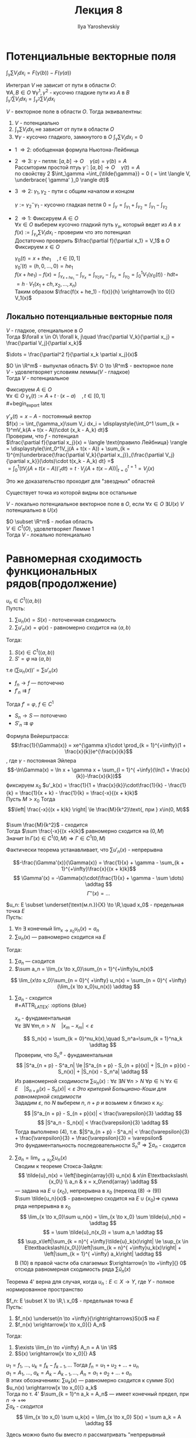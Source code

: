 #+LATEX_CLASS: general
#+TITLE: Лекция 8
#+AUTHOR: Ilya Yaroshevskiy

* Потенциальные векторные поля
$\displaystyle{\int_\gamma \sum V_i dx_i = F(\gamma(b)) - F(\gamma(a))}$
#+begin_definition
Интеграл $V$ не зависит от пути в области $O$: \\
$\forall A, B \in O\ \forall \gamma^1, \gamma^2$ - кусочно гладкие пути из $A$ в $B$ \\
$\displaystyle{\int_{\gamma^1} \sum V_i dx_i = \int_{\gamma^2} \sum V_i dx_i}$
#+end_definition
#+ATTR_LATEX: :options [характеризация потенциальных векторных полей в терминах интегралов]
#+begin_theorem
$V$ - векторное поле в области $O$. Тогда эквивалентны:
1. $V$ - потенциально
2. $\displaystyle{\int_\gamma\sum V_idx_i}$ не зависит от пути в области $O$
3. $\forall \gamma$ - кусочно гладкого, замкнутого в $O$ $\displaystyle{\int_\gamma \sum V_i dx_i = 0}$
#+end_theorem
#+begin_proof org
+ 1 \Rightarrow 2: обобщенная формула Ньютона-Лейбница
+ 2 \Rightarrow 3: $\gamma$ - петля: $[a, b] \to O\quad \gamma(a)=\gamma(b) = A$ \\
  Рассмторим простой птуь $\tilde{\gamma}: [a, b] \to O\quad \gamma(t) = A$ \\
  по свойству 2 $\int_\gamma =\int_{\tilde{\gamma}} = 0 ( = \int \langle V, \underbrace{ \gamma' }_0 \rangle dt)$
+ 3 \Rightarrow 2: $\gamma_1, \gamma_2$ - пути с общим началом и концом \\

  #+begin_export latex
  \begin{center}\begin{tikzpicture}
  \draw[->-] (-1, -1) to [bend left] (1, 1) node[above left] {\(\gamma_1\)};
  \draw[->-] (-1, -1) to [bend right] (1, 1) node [below right] {\(\gamma_2\)};
  \draw[fill=black] (-1, -1) circle[radius=1pt] node[below] {A};
  \draw[fill=black] (1, 1) circle[radius=1pt] node[above right] {B};
  \draw[color=green,->, thick] (-1, -0.5) to [out=90, in = 120] (1.5, 1.5) node[above,color=black] {\(\gamma\)} to [out=300, in = 0] (-1, -1.5);
  \end{tikzpicture}\end{center}
  #+end_export
  $\gamma := \gamma_2^-\gamma_1$ - кусочно гладкая петля $0 = \int_\gamma = \int_{\gamma_1} + \int_{\gamma_2} = \int_{\gamma_1} - \int_{\gamma_2}$ \\
+ 2 \Rightarrow 1: Фиксируем $A\in O$ \\
  $\forall x \in O$ выберем кусочно гладкий путь $\gamma_x$, который ведет из $A$ в $x$ \\
  $f(x) := \int_{\gamma_x} \sum V_idx_i$ - проверим что это потенциал \\
  Достаточно проверить $\frac{\partial f}{\partial x_1} = V_1$ в $O$ \\
  Фиксируем $x \in O$

  #+begin_export latex
  \begin{center}\begin{tikzpicture}
  \draw[->-] (0, -2) node[below] {$A$} to [bend left] (0, 0.5) node[left] {$\gamma_x$} to [bend left] (1, 1) node[above right] {$x$} to (2, 1) node[above right] {$x + he_1$};
  \draw[fill=black] (0, -2) circle[radius=1pt];
  \draw[fill=black] (1, 1) circle[radius=1pt];
  \draw[fill=black] (2, 1) circle[radius=1pt];
  \end{tikzpicture}\end{center}
  #+end_export

  $\gamma_0(t) = x + the_1\quad,t\in[0, 1]$ \\
  $\gamma_0'(t) = (h, 0, \dots, 0) = he_1$ \\
  $f(x + he_1) - f(x) = \int_{\gamma_{x + he_1}} - \int_{\gamma_x} = \int_{\gamma_0\gamma_x} - \int_{\gamma_x} = \int_{\gamma_0} = \displaystyle{\int_0^1V_1(\gamma_0(t))\cdot h dt}=$ \\
  $= h\cdot V_1(x_1 + ch, x_2, \dots, x_n)$ \\
  Таким образом $\frac{f(x + he_1) - f(x)}{h} \xrightarrow[h \to 0]{} V_1(x)$
#+end_proof
** Локально потенциальные векторные поля
#+begin_lemma org
$V$ - гладкое, отенциальное в $O$ \\
Тогда $\forall x \in O\ \forall k, j\quad \frac{\partial V_k}{\partial x_j} = \frac{\partial V_j}{\partial x_k}$
#+end_lemma
#+begin_proof org
$\dots = \frac{\partial^2 f}{\partial x_k \partial x_j}(x)$
#+end_proof
#+ATTR_LATEX: :options [лемма Пуанкаре]
#+begin_theorem org
$O \in \R^m$ - выпуклая область $V: O \to \R^m$ - векторное поле \\
$V$ - удовлетворяет условиям леммы($V$ - гладкое) \\
Тогда $V$ - потенциальное
#+end_theorem
#+begin_proof org
Фиксируем $A \in O$ \\
$\forall x \in O\ \gamma_x(t) := A + t\cdot(x - a)\quad, t\in[0, 1]$ \\
#+begin_export latex
\begin{center}
\begin{tikzpicture}
\draw (0, 0) circle[x radius=3cm, y radius=1.5cm];
\draw[->] (0.5, -0.5) node[below] {$A$} to (-1, 0.7) node [above] {$x$};
\draw[fill=black] (0.5, -0.5) circle[radius=1pt];
\end{tikzpicture}
\end{center}
#+end_export
$\gamma'_x(t) = x - A$ - постоянный вектор \\
$f(x) := \int_{\gamma_x}\sum V_i dx_i = \displaystyle{\int_0^1 \sum_{k = 1}^mV_k(A + t(x - A))\cdot (x_k - A_k) dt}$ \\
Проверим, что $f$ - потенциал \\
$\frac{\partial f}{\partial x_j}(x) = \langle \text{правило Лейбница} \rangle = \displaystyle{\int_0^1V_j(A + t(x - A)) + \sum_{k = 1}^{m}\underbrace{\frac{\partial V_k}{\partial x_j}}_{\frac{\partial V_j}{\partial x_k}}(\dots)\cdot t(x_k - A_k) dt} =$ \\
$= \displaystyle{\int_0^1(tV_j(A + t(x - A))'_tdt) =t\cdot V_j(A + t(x - A))\bigg|_{t = 0}^{t = 1} = V_j(x)}$
#+end_proof
#+begin_remark org
Это же доказательство проходит для "звездных" областей
#+begin_export latex
\begin{center}
\begin{tikzpicture}
\draw (-1, -1) to (-1, -0.5) to (-1.7,-0.3) to (-1, -0.1) to (-1.1, 0.3) to (-0.5, 0) to (0.5, 0.2) to (0.1, -0.4) to (0.3, -1) to (-0.4, -0.6) to (-1, -1);
\draw[fill=black] (-0.5, -0.3) circle[radius=1pt] node[right] {$A$};
\end{tikzpicture}
\end{center}
#+end_export
Существует точка из которой видны все остальные
#+end_remark
#+begin_definition org
$V$ - локально потенциальное векторное поле в $O$, если $\forall x \in O\ \exists U(x)\ V$ потенциально в $U(x)$
#+end_definition
#+ATTR_LATEX: :options [лемма Пуанкаре]
#+begin_corollary org
$O \subset \R^m$ - любая область \\
$V \in C^1(O)$, удовлетворяет Лемме 1 \\
Тогда $V$ - локально потенциально
#+end_corollary
* Равномерная сходимость функциональных рядов(продолжение)
#+ATTR_LATEX: :options {3'}[о дифференцировании ряда по параметру]
#+begin_manualtheorem org
$u_n \in C^1(\langle a, b \rangle)$ \\
Путсть:
1. $\sum u_n(x) = S(x)$ - поточенчная сходимость
2. $\sum u'_n(x) = \varphi(x)$ - равномерно сходится на $\langle a, b \rangle$
Тогда:
1. $S(x) \in C^1(\langle a, b \rangle)$
2. $S' = \varphi$ на $\langle a, b \rangle$
т.е $(\sum u_n(x))' = \sum u'_n(x)$
#+end_manualtheorem
#+begin_proof org
- $f_n \to f$ --- поточечно \\
- $f'_n \rightrightarrows f$ \\
Тогда $f' = \varphi,\ f \in C^1$
- $S_n \to S$ --- поточечно
- $S'_n \rightrightarrows \varphi$
#+end_proof
#+begin_examp org
Формула Вейерштрасса:
$$\frac{1}{\Gamma(x)} = xe^{\gamma x}\cdot \prod_{k = 1}^{+\infty}(1 + \frac{x}{k})e^{\frac{x}{k}$$, где $\gamma$ - постоянная Эйлера \\
$$-\ln\Gamma(x) = \ln x + \gamma x + \sum_{l = 1}^{ +\infy}(\ln(1 + \frac{x}{k})-\frac{x}{k})$$
фиксируем $x_0$ $u'_k(x) = \frac{1}{1 + \frac{x}{k}}\cdot\frac{1}{k} - \frac{1}{k} = \frac{1}{x + k} - \frac{1}{k} = \frac{-x}{(x + k)k}$ \\
Пусть $M > x_0$ Тогда $$\left| \frac{-x}{(x + k)k} \right| \le \frac{M}{k^2}\text{, при } x\in(0, M)$$ \\
$\sum \frac{M}{k^2}$ - сходится \\
Тогда $\sum \frac{-x}{(x +k)k}$ равномерно сходится на $(0, M)$ \\
Значит $\ln\Gamma(x) \in C^1(0, M) \Rightarrow \Gamma \in C^1(0, M)$
#+end_examp
#+begin_remark org
Фактически теорема устанавливает, что $\sum u'_n(x)$ - непрерывна
#+end_remark
#+ATTR_LATEX: :options [к примеру]
#+begin_remark org
$$-\frac{\Gamma'(x)}{\Gamma(x)} = \frac{1}{x} + \gamma - \sum_{k + 1}^{+\infty}\frac{x}{(x + k)k}$$
\[ \Gamma'(x) = -\Gamma(x)\cdot(\frac{1}{x} + \gamma - \sum \dots) \addtag \]
$$\Gamma''(x) = \dots$$
#+end_remark
#+ATTR_LATEX: :options {4'}[о почленном переходе в суммах]
#+begin_manualtheorem org
$u_n: E \subset \underset{\text{м.п.}}{X} \to \R,\quad x_0$ - предельная точка $E$ \\
Пусть:
1. $\forall n\ \exists$ конечный $\lim_{x\to x_0}u_n(x) = a_n$ 
2. $\sum u_n(x)$ --- равномерно сходится на $E$
Тогда:
1. $\sum a_n$ --- сходится
2. $\sum a_n = \lim_{x \to x_0}\sum_{n = 1}^{+\infty}u_n(x)$
\[ \lim_{x\to x_0}\sum_{n = 0}^{ +\infty} u_n(x) = \sum_{n = 0}^{ +\infty}(\lim_{x \to x_0}u_n(x)) \addtag \]

#+end_manualtheorem
#+begin_proof org
1. $\sum a_n$ - сходится \\
   #+ATTR_LATEX: :options {blue}
   #+begin_colored org
   $x_n$ - фундаментальная \\
   $\forall \varepsilon\ \exists N\ \forall m, n> N\quad |x_m - x_m| < \varepsilon$
   #+end_colored

   \[ S_n(x) = \sum_{k = 0}^nu_k(x),\quad S_n^a=\sum_{k = 1}^na_k \addtag \]
   Проверим, что $S^a_n$ - фундаментальная \\
   \[ |S^a_{n + p} - S^a_n| \le |S^a_{n + p} - S_{n + p}(x)| + |S_{n + p}(x) - S_n(x)| + |S_n(x) - S_n^a| \addtag \]
   Из равномерной сходимости $\sum u_n(x): \forall \varepsilon\ \exists N\ \forall n > N\ \forall p \in \mathbb{N}\ \forall x \in E\quad |S_{n + p}(x) - S_n(x)| < \varepsilon$
   /Это критерий Больциано-Коши для равномерной сходимости/ \\
   Зададим $\varepsilon$, по $N$ выберем $n,\ n + p$ и возьмем $x$ близко к $x_0$:
   \[ |S^a_{n + p} - S_{n + p}(x)| < \frac{\varepsilon}{3} \addtag \]
   \[ |S^a_n - S_n(x)| < \frac{\varepsilon}{3} \addtag \]
   Тогда выполнено (4), т.е. $|S^a_{n + p} - S^a_n| < \frac{\varepsilon}{3} + \frac{\varepsilon}{3} + \frac{\varepsilon}{3} = \varepsilon$ \\
   Это фундаментальность последовательности $S^a_n \Rightarrow \sum a_n$ - сходится
2. $\sum a_n = \lim_{x \to x_0} \sum u_n(x)$ \\
   Сводим к теореме Стокса-Зайдля:
   \[ \tilde{u}_n(x) = \left[\begin{array}{ll} u_n(x) & x\in E\textbackslash\{x_0\} \\ a_n & x = x_0\end{array} \addtag \]
   --- задана на $E \cup \{x_0\}$, непрерывна в $x_0$ (переход (8) \to (9))\\
   $\sum \tilde{u_n}(x)$ - равномерно сходится на $E \cup \{x_0\} \Rightarrow$ сумма ряда непрерывна в $x_0$ \\
   \[ \lim_{x \to x_0}\sum u_n(x) = \lim_{x \to x_0} \sum \tilde{u}_n(x) = \addtag \]
   \[ = \sum \tilde{u}_n(x_0) = \sum a_n \addtag \]
   \[ \sup_x\left|\sum_{k = n}^{ +\infty}\tilde{u}_k(x)\right| \le \sup_{x \in E\textbackslash\{x_0\}}\left|\sum_{k = n}^{ +\infty}u_k(x)\right| + \left|\sum_{k = 1}^{ +\infty} a_k\right| \addtag \]
   В (10) в правой части оба слагаемых $\xrightarrow[n \to +\infty]{} 0$ отсюда равномерная сходимость ряда $\sum \tilde{u}_n(x)$
#+end_proof
#+begin_remark org
Теорема 4' верна для случая, когда $u_n: E\subset X \to Y$, где $Y$ - полное нормированное пространство
#+end_remark
#+ATTR_LATEX: :options {4}[о перестановке двух предельных переходов]
#+begin_manualtheorem org
$f_n: E \subset X \to \R,\ x_0$ - предельная точка $E$ \\
Пусть:
1. $f_n(x) \underset{n \to +\infty}{\rightrightarrows}S(x)$ на $E$
2. $f_n(x) \xrightarrow[x \to x_0]{} A_n$
Тогда:
1. $\exists \lim_{n \to +\infty} A_n = A \in \R$
2. $S(x) \xrightarrow[x \to x_0]{} A$

#+begin_export latex
% \begin{tikzcd}
% f_n(x) \arrow[r, "n \to +\infty", Rightarrow] \arrow[d, "x \to x_0"'] & S(x) \arrow[d, "x \to x_0", dashed] \\
% A_n \arrow[r, "n \to +\infty"', dashed]                               & A                                  
% \end{tikzcd}
\begin{tikzcd}
f_n(x) \arrow[r, yshift=3pt]{}{n \to +\infty}\arrow[r, yshift=-3pt] \arrow[d, labels=left]{}{x \to x_0} & S(x) \arrow[d, dashed]{}{x \to x_0} \\
A_n \arrow[r, labels=below, dashed]{}{n \to +\infty}                               & A                                  
\end{tikzcd}
#+end_export
#+end_manualtheorem
#+begin_proof org
$u_1 = f_1,\ \dots,\ u_k = f_k - f_{k -1},\dots$ Тогда $f_n = u_1 + u_2 + \dots + u_n$ \\
$a_1 = A_1,\ \dots,\ a_k = A_k - A_{k - 1},\dots$, $A_n = a_1 + a_2 + \dots + a_n$ \\
В этих обозначениях: $\sum u_k(x)$ --- равномерно сходится к сумме $S(x)$ \\
$u_n(x) \xrightarrow[x \to x_0]{} a_k$ \\
Тогда по т. 4' $\sum_{k = 1}^n a_k = A_n$ --- имеет конечный предел, при $n \to +\infty$ \\
/$\sum a_k$ - сходится/ \\
\[ \lim_{x \to x_0} \sum u_k(x) = \lim_{x \to x_0} S(x) = \sum a_k = A \addtag \]
#+end_proof
#+begin_remark org
Здесь можно было бы вместо $n$ рассматривать "непрерывный параметр" $t$ \\
$f_n(x) \leftrightarrow f(x, t)$ \\
$n \to +\infty \leftrightarrow t \to t_0$ \\
$f_n \rightrightarrow S$ на $E$ \leftrightarrow $f(x, t) \xrightrightarrow[t \to t_0]{} S(x)$ --- при $x \in E$ \\
$\forall \varepsilon > 0\ \exists \delta >0\ \forall t: t\neq t_0,\ |t - t_0| < \delta\ \forall x \in E\quad |f(x, t) - S(x)| < \varepsilon$
#+end_remark
